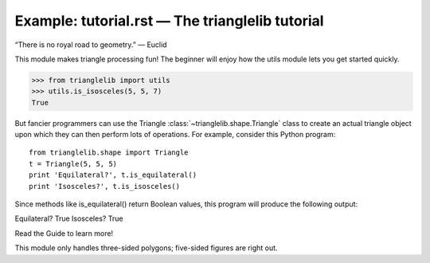
Example: tutorial.rst — The trianglelib tutorial
================================================

“There is no royal road to geometry.” — Euclid

This module makes triangle processing fun!
The beginner will enjoy how the utils module
lets you get started quickly.

>>> from trianglelib import utils
>>> utils.is_isosceles(5, 5, 7)
True

But fancier programmers can use the Triangle
:class:`~trianglelib.shape.Triangle`
class to create an actual triangle object
upon which they can then perform lots of operations.
For example, consider this Python program::

    from trianglelib.shape import Triangle
    t = Triangle(5, 5, 5)
    print 'Equilateral?', t.is_equilateral()
    print 'Isosceles?', t.is_isosceles()

Since methods like is_equilateral()
return Boolean values, this program will produce the following output:

Equilateral? True
Isosceles? True

Read the Guide to learn more!

This module only handles three-sided polygons;
five-sided figures are right out.
